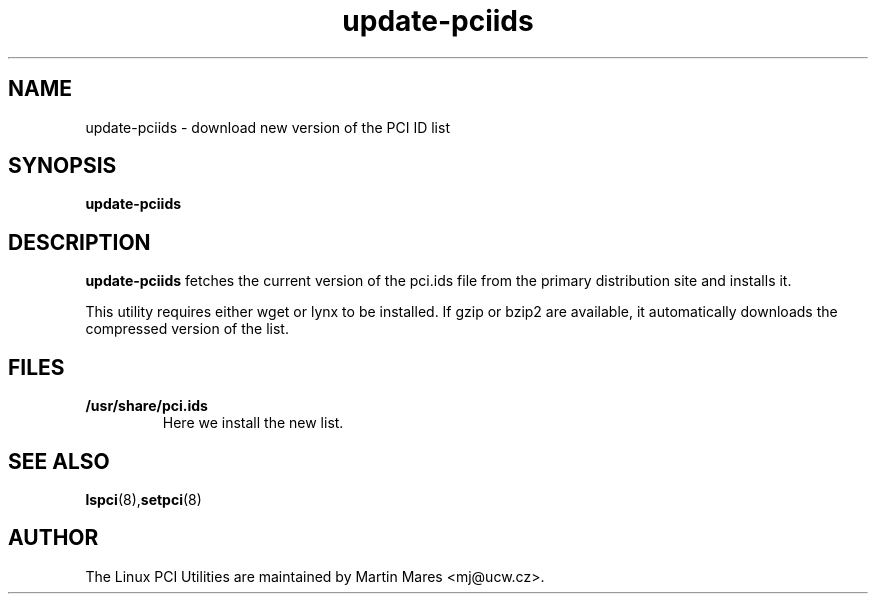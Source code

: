 .TH update-pciids 8 "@TODAY@" "@VERSION@" "Linux PCI Utilities"
.IX update-pciids

.SH NAME
update-pciids \- download new version of the PCI ID list

.SH SYNOPSIS
.B update-pciids

.SH DESCRIPTION
.B update-pciids
fetches the current version of the pci.ids file from the primary distribution
site and installs it.

This utility requires either wget or lynx to be installed. If gzip or bzip2
are available, it automatically downloads the compressed version of the list.

.SH FILES
.TP
.B /usr/share/pci.ids
Here we install the new list.

.SH SEE ALSO
.BR lspci (8), setpci (8)

.SH AUTHOR
The Linux PCI Utilities are maintained by Martin Mares <mj@ucw.cz>.
